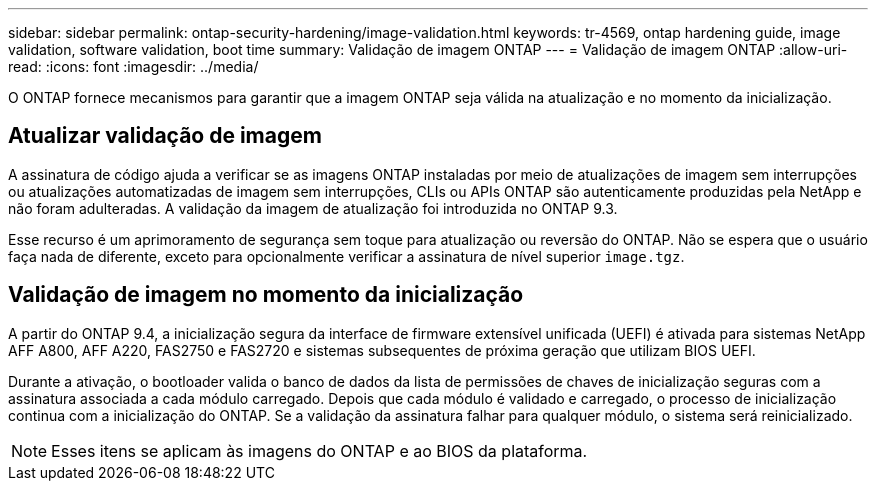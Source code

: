 ---
sidebar: sidebar 
permalink: ontap-security-hardening/image-validation.html 
keywords: tr-4569, ontap hardening guide, image validation, software validation, boot time 
summary: Validação de imagem ONTAP 
---
= Validação de imagem ONTAP
:allow-uri-read: 
:icons: font
:imagesdir: ../media/


[role="lead"]
O ONTAP fornece mecanismos para garantir que a imagem ONTAP seja válida na atualização e no momento da inicialização.



== Atualizar validação de imagem

A assinatura de código ajuda a verificar se as imagens ONTAP instaladas por meio de atualizações de imagem sem interrupções ou atualizações automatizadas de imagem sem interrupções, CLIs ou APIs ONTAP são autenticamente produzidas pela NetApp e não foram adulteradas. A validação da imagem de atualização foi introduzida no ONTAP 9.3.

Esse recurso é um aprimoramento de segurança sem toque para atualização ou reversão do ONTAP. Não se espera que o usuário faça nada de diferente, exceto para opcionalmente verificar a assinatura de nível superior `image.tgz`.



== Validação de imagem no momento da inicialização

A partir do ONTAP 9.4, a inicialização segura da interface de firmware extensível unificada (UEFI) é ativada para sistemas NetApp AFF A800, AFF A220, FAS2750 e FAS2720 e sistemas subsequentes de próxima geração que utilizam BIOS UEFI.

Durante a ativação, o bootloader valida o banco de dados da lista de permissões de chaves de inicialização seguras com a assinatura associada a cada módulo carregado. Depois que cada módulo é validado e carregado, o processo de inicialização continua com a inicialização do ONTAP. Se a validação da assinatura falhar para qualquer módulo, o sistema será reinicializado.


NOTE: Esses itens se aplicam às imagens do ONTAP e ao BIOS da plataforma.
